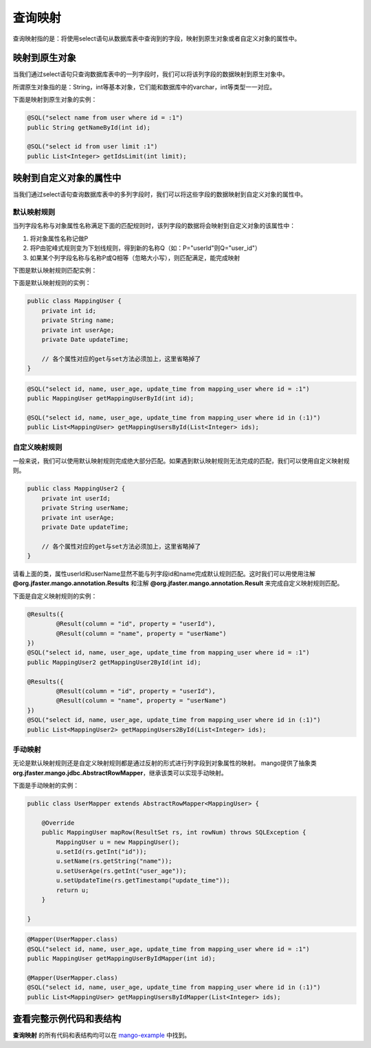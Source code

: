 .. _查询映射:

查询映射
========

查询映射指的是：将使用select语句从数据库表中查询到的字段，映射到原生对象或者自定义对象的属性中。

映射到原生对象
______________

当我们通过select语句只查询数据库表中的一列字段时，我们可以将该列字段的数据映射到原生对象中。

所谓原生对象指的是：String，int等基本对象，它们能和数据库中的varchar，int等类型一一对应。

下面是映射到原生对象的实例：

.. code-block:: java

    @SQL("select name from user where id = :1")
    public String getNameById(int id);

    @SQL("select id from user limit :1")
    public List<Integer> getIdsLimit(int limit);


映射到自定义对象的属性中
________________________

当我们通过select语句查询数据库表中的多列字段时，我们可以将这些字段的数据映射到自定义对象的属性中。

默认映射规则
^^^^^^^^^^^^

当列字段名称与对象属性名称满足下面的匹配规则时，该列字段的数据将会映射到自定义对象的该属性中：

1. 将对象属性名称记做P  
2. 将P由驼峰式规则变为下划线规则，得到新的名称Q（如：P="userId"则Q="user_id"）
3. 如果某个列字段名称与名称P或Q相等（忽略大小写），则匹配满足，能完成映射
   
下图是默认映射规则匹配实例：

.. image:: _static/mapping-multi-table.png
    :width: 350px

下面是默认映射规则的实例：

.. code-block:: java

    public class MappingUser {
        private int id;
        private String name;
        private int userAge;
        private Date updateTime;

        // 各个属性对应的get与set方法必须加上，这里省略掉了
    }

.. code-block:: java

    @SQL("select id, name, user_age, update_time from mapping_user where id = :1")
    public MappingUser getMappingUserById(int id);

    @SQL("select id, name, user_age, update_time from mapping_user where id in (:1)")
    public List<MappingUser> getMappingUsersById(List<Integer> ids);

自定义映射规则
^^^^^^^^^^^^^^

一般来说，我们可以使用默认映射规则完成绝大部分匹配。如果遇到默认映射规则无法完成的匹配，我们可以使用自定义映射规则。

.. code-block:: java

    public class MappingUser2 {
        private int userId;
        private String userName;
        private int userAge;
        private Date updateTime;

        // 各个属性对应的get与set方法必须加上，这里省略掉了
    }

请看上面的类，属性userId和userName显然不能与列字段id和name完成默认规则匹配。这时我们可以用使用注解 **@org.jfaster.mango.annotation.Results** 和注解 **@org.jfaster.mango.annotation.Result** 来完成自定义映射规则匹配。

下面是自定义映射规则的实例：

.. code-block:: java

    @Results({
            @Result(column = "id", property = "userId"),
            @Result(column = "name", property = "userName")
    })
    @SQL("select id, name, user_age, update_time from mapping_user where id = :1")
    public MappingUser2 getMappingUser2ById(int id);

    @Results({
            @Result(column = "id", property = "userId"),
            @Result(column = "name", property = "userName")
    })
    @SQL("select id, name, user_age, update_time from mapping_user where id in (:1)")
    public List<MappingUser2> getMappingUsers2ById(List<Integer> ids);

手动映射
^^^^^^^^

无论是默认映射规则还是自定义映射规则都是通过反射的形式进行列字段到对象属性的映射。
mango提供了抽象类 **org.jfaster.mango.jdbc.AbstractRowMapper**，继承该类可以实现手动映射。

下面是手动映射的实例：

.. code-block:: java

    public class UserMapper extends AbstractRowMapper<MappingUser> {
    
        @Override
        public MappingUser mapRow(ResultSet rs, int rowNum) throws SQLException {
            MappingUser u = new MappingUser();
            u.setId(rs.getInt("id"));
            u.setName(rs.getString("name"));
            u.setUserAge(rs.getInt("user_age"));
            u.setUpdateTime(rs.getTimestamp("update_time"));
            return u;
        }

    }

.. code-block:: java

    @Mapper(UserMapper.class)
    @SQL("select id, name, user_age, update_time from mapping_user where id = :1")
    public MappingUser getMappingUserByIdMapper(int id);
    
    @Mapper(UserMapper.class)
    @SQL("select id, name, user_age, update_time from mapping_user where id in (:1)")
    public List<MappingUser> getMappingUsersByIdMapper(List<Integer> ids);

查看完整示例代码和表结构
________________________

**查询映射** 的所有代码和表结构均可以在 `mango-example <https://github.com/jfaster/mango-example/tree/master/src/main/java/org/jfaster/mango/example/mapping>`_ 中找到。


